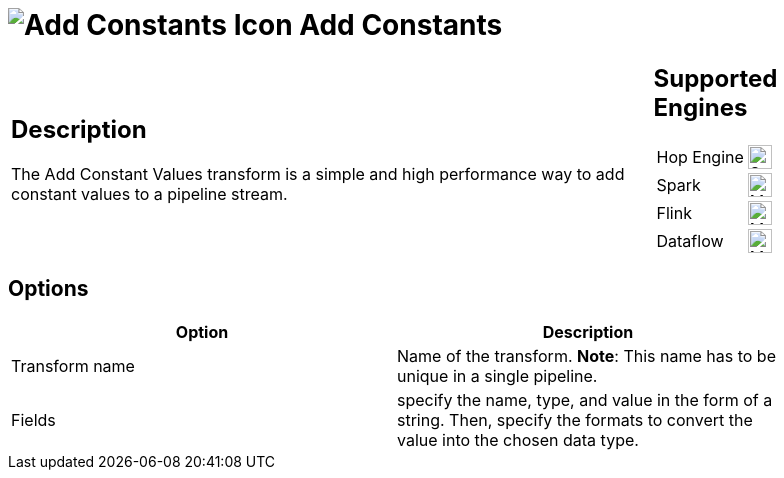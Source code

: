 ////
Licensed to the Apache Software Foundation (ASF) under one
or more contributor license agreements.  See the NOTICE file
distributed with this work for additional information
regarding copyright ownership.  The ASF licenses this file
to you under the Apache License, Version 2.0 (the
"License"); you may not use this file except in compliance
with the License.  You may obtain a copy of the License at
  http://www.apache.org/licenses/LICENSE-2.0
Unless required by applicable law or agreed to in writing,
software distributed under the License is distributed on an
"AS IS" BASIS, WITHOUT WARRANTIES OR CONDITIONS OF ANY
KIND, either express or implied.  See the License for the
specific language governing permissions and limitations
under the License.
////
:documentationPath: /pipeline/transforms/
:language: en_US
:description: The Add Constant Values transform is a simple and high performance way to add constant values to a pipeline stream.

= image:transforms/icons/constant.svg[Add Constants Icon ,role="image-doc-icon"] Add Constants

[%noheader,cols="3a,1a", role="table-no-borders" ]
|===
|
== Description

The Add Constant Values transform is a simple and high performance way to add constant values to a pipeline stream.
|
== Supported Engines
[%noheader,cols="2,1a",frame=none, role="table-supported-engines"]
!===
!Hop Engine! image:check_mark.svg[Supported, 24]
!Spark! image:question_mark.svg[Maybe Supported, 24]
!Flink! image:question_mark.svg[Maybe Supported, 24]
!Dataflow! image:question_mark.svg[Maybe Supported, 24]
!===
|===

== Options

[width="90%",options="header"]
|===
|Option|Description
|Transform name|Name of the transform.
*Note*: This name has to be unique in a single pipeline.
|Fields|specify the name, type, and value in the form of a string.
Then, specify the formats to convert the value into the chosen data type.
|===